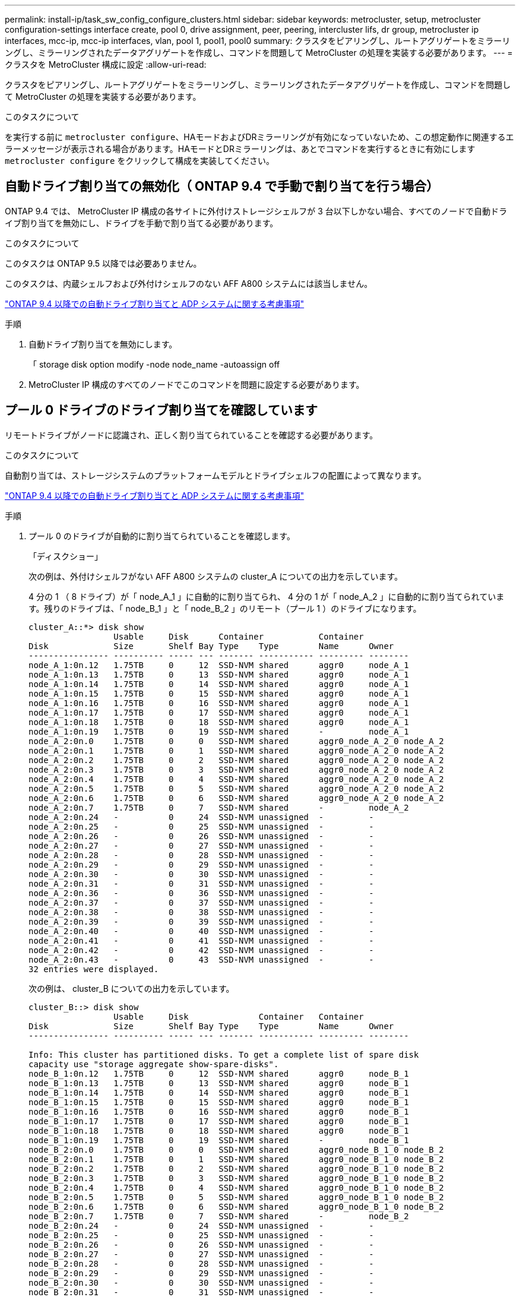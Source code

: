 ---
permalink: install-ip/task_sw_config_configure_clusters.html 
sidebar: sidebar 
keywords: metrocluster, setup, metrocluster configuration-settings interface create, pool 0, drive assignment, peer, peering, intercluster lifs, dr group, metrocluster ip interfaces, mcc-ip, mcc-ip interfaces, vlan, pool 1, pool1, pool0 
summary: クラスタをピアリングし、ルートアグリゲートをミラーリングし、ミラーリングされたデータアグリゲートを作成し、コマンドを問題して MetroCluster の処理を実装する必要があります。 
---
= クラスタを MetroCluster 構成に設定
:allow-uri-read: 


[role="lead"]
クラスタをピアリングし、ルートアグリゲートをミラーリングし、ミラーリングされたデータアグリゲートを作成し、コマンドを問題して MetroCluster の処理を実装する必要があります。

.このタスクについて
を実行する前に `metrocluster configure`、HAモードおよびDRミラーリングが有効になっていないため、この想定動作に関連するエラーメッセージが表示される場合があります。HAモードとDRミラーリングは、あとでコマンドを実行するときに有効にします `metrocluster configure` をクリックして構成を実装してください。



== 自動ドライブ割り当ての無効化（ ONTAP 9.4 で手動で割り当てを行う場合）

ONTAP 9.4 では、 MetroCluster IP 構成の各サイトに外付けストレージシェルフが 3 台以下しかない場合、すべてのノードで自動ドライブ割り当てを無効にし、ドライブを手動で割り当てる必要があります。

.このタスクについて
このタスクは ONTAP 9.5 以降では必要ありません。

このタスクは、内蔵シェルフおよび外付けシェルフのない AFF A800 システムには該当しません。

link:concept_considerations_drive_assignment.html["ONTAP 9.4 以降での自動ドライブ割り当てと ADP システムに関する考慮事項"]

.手順
. 自動ドライブ割り当てを無効にします。
+
「 storage disk option modify -node node_name -autoassign off

. MetroCluster IP 構成のすべてのノードでこのコマンドを問題に設定する必要があります。




== プール 0 ドライブのドライブ割り当てを確認しています

リモートドライブがノードに認識され、正しく割り当てられていることを確認する必要があります。

.このタスクについて
自動割り当ては、ストレージシステムのプラットフォームモデルとドライブシェルフの配置によって異なります。

link:concept_considerations_drive_assignment.html["ONTAP 9.4 以降での自動ドライブ割り当てと ADP システムに関する考慮事項"]

.手順
. プール 0 のドライブが自動的に割り当てられていることを確認します。
+
「ディスクショー」

+
次の例は、外付けシェルフがない AFF A800 システムの cluster_A についての出力を示しています。

+
4 分の 1 （ 8 ドライブ）が「 node_A_1 」に自動的に割り当てられ、 4 分の 1 が「 node_A_2 」に自動的に割り当てられています。残りのドライブは、「 node_B_1 」と「 node_B_2 」のリモート（プール 1 ）のドライブになります。

+
[listing]
----
cluster_A::*> disk show
                 Usable     Disk      Container           Container
Disk             Size       Shelf Bay Type    Type        Name      Owner
---------------- ---------- ----- --- ------- ----------- --------- --------
node_A_1:0n.12   1.75TB     0     12  SSD-NVM shared      aggr0     node_A_1
node_A_1:0n.13   1.75TB     0     13  SSD-NVM shared      aggr0     node_A_1
node_A_1:0n.14   1.75TB     0     14  SSD-NVM shared      aggr0     node_A_1
node_A_1:0n.15   1.75TB     0     15  SSD-NVM shared      aggr0     node_A_1
node_A_1:0n.16   1.75TB     0     16  SSD-NVM shared      aggr0     node_A_1
node_A_1:0n.17   1.75TB     0     17  SSD-NVM shared      aggr0     node_A_1
node_A_1:0n.18   1.75TB     0     18  SSD-NVM shared      aggr0     node_A_1
node_A_1:0n.19   1.75TB     0     19  SSD-NVM shared      -         node_A_1
node_A_2:0n.0    1.75TB     0     0   SSD-NVM shared      aggr0_node_A_2_0 node_A_2
node_A_2:0n.1    1.75TB     0     1   SSD-NVM shared      aggr0_node_A_2_0 node_A_2
node_A_2:0n.2    1.75TB     0     2   SSD-NVM shared      aggr0_node_A_2_0 node_A_2
node_A_2:0n.3    1.75TB     0     3   SSD-NVM shared      aggr0_node_A_2_0 node_A_2
node_A_2:0n.4    1.75TB     0     4   SSD-NVM shared      aggr0_node_A_2_0 node_A_2
node_A_2:0n.5    1.75TB     0     5   SSD-NVM shared      aggr0_node_A_2_0 node_A_2
node_A_2:0n.6    1.75TB     0     6   SSD-NVM shared      aggr0_node_A_2_0 node_A_2
node_A_2:0n.7    1.75TB     0     7   SSD-NVM shared      -         node_A_2
node_A_2:0n.24   -          0     24  SSD-NVM unassigned  -         -
node_A_2:0n.25   -          0     25  SSD-NVM unassigned  -         -
node_A_2:0n.26   -          0     26  SSD-NVM unassigned  -         -
node_A_2:0n.27   -          0     27  SSD-NVM unassigned  -         -
node_A_2:0n.28   -          0     28  SSD-NVM unassigned  -         -
node_A_2:0n.29   -          0     29  SSD-NVM unassigned  -         -
node_A_2:0n.30   -          0     30  SSD-NVM unassigned  -         -
node_A_2:0n.31   -          0     31  SSD-NVM unassigned  -         -
node_A_2:0n.36   -          0     36  SSD-NVM unassigned  -         -
node_A_2:0n.37   -          0     37  SSD-NVM unassigned  -         -
node_A_2:0n.38   -          0     38  SSD-NVM unassigned  -         -
node_A_2:0n.39   -          0     39  SSD-NVM unassigned  -         -
node_A_2:0n.40   -          0     40  SSD-NVM unassigned  -         -
node_A_2:0n.41   -          0     41  SSD-NVM unassigned  -         -
node_A_2:0n.42   -          0     42  SSD-NVM unassigned  -         -
node_A_2:0n.43   -          0     43  SSD-NVM unassigned  -         -
32 entries were displayed.
----
+
次の例は、 cluster_B についての出力を示しています。

+
[listing]
----
cluster_B::> disk show
                 Usable     Disk              Container   Container
Disk             Size       Shelf Bay Type    Type        Name      Owner
---------------- ---------- ----- --- ------- ----------- --------- --------

Info: This cluster has partitioned disks. To get a complete list of spare disk
capacity use "storage aggregate show-spare-disks".
node_B_1:0n.12   1.75TB     0     12  SSD-NVM shared      aggr0     node_B_1
node_B_1:0n.13   1.75TB     0     13  SSD-NVM shared      aggr0     node_B_1
node_B_1:0n.14   1.75TB     0     14  SSD-NVM shared      aggr0     node_B_1
node_B_1:0n.15   1.75TB     0     15  SSD-NVM shared      aggr0     node_B_1
node_B_1:0n.16   1.75TB     0     16  SSD-NVM shared      aggr0     node_B_1
node_B_1:0n.17   1.75TB     0     17  SSD-NVM shared      aggr0     node_B_1
node_B_1:0n.18   1.75TB     0     18  SSD-NVM shared      aggr0     node_B_1
node_B_1:0n.19   1.75TB     0     19  SSD-NVM shared      -         node_B_1
node_B_2:0n.0    1.75TB     0     0   SSD-NVM shared      aggr0_node_B_1_0 node_B_2
node_B_2:0n.1    1.75TB     0     1   SSD-NVM shared      aggr0_node_B_1_0 node_B_2
node_B_2:0n.2    1.75TB     0     2   SSD-NVM shared      aggr0_node_B_1_0 node_B_2
node_B_2:0n.3    1.75TB     0     3   SSD-NVM shared      aggr0_node_B_1_0 node_B_2
node_B_2:0n.4    1.75TB     0     4   SSD-NVM shared      aggr0_node_B_1_0 node_B_2
node_B_2:0n.5    1.75TB     0     5   SSD-NVM shared      aggr0_node_B_1_0 node_B_2
node_B_2:0n.6    1.75TB     0     6   SSD-NVM shared      aggr0_node_B_1_0 node_B_2
node_B_2:0n.7    1.75TB     0     7   SSD-NVM shared      -         node_B_2
node_B_2:0n.24   -          0     24  SSD-NVM unassigned  -         -
node_B_2:0n.25   -          0     25  SSD-NVM unassigned  -         -
node_B_2:0n.26   -          0     26  SSD-NVM unassigned  -         -
node_B_2:0n.27   -          0     27  SSD-NVM unassigned  -         -
node_B_2:0n.28   -          0     28  SSD-NVM unassigned  -         -
node_B_2:0n.29   -          0     29  SSD-NVM unassigned  -         -
node_B_2:0n.30   -          0     30  SSD-NVM unassigned  -         -
node_B_2:0n.31   -          0     31  SSD-NVM unassigned  -         -
node_B_2:0n.36   -          0     36  SSD-NVM unassigned  -         -
node_B_2:0n.37   -          0     37  SSD-NVM unassigned  -         -
node_B_2:0n.38   -          0     38  SSD-NVM unassigned  -         -
node_B_2:0n.39   -          0     39  SSD-NVM unassigned  -         -
node_B_2:0n.40   -          0     40  SSD-NVM unassigned  -         -
node_B_2:0n.41   -          0     41  SSD-NVM unassigned  -         -
node_B_2:0n.42   -          0     42  SSD-NVM unassigned  -         -
node_B_2:0n.43   -          0     43  SSD-NVM unassigned  -         -
32 entries were displayed.

cluster_B::>
----




== クラスタをピアリング

MetroCluster 構成内のクラスタが相互に通信し、 MetroCluster ディザスタリカバリに不可欠なデータミラーリングを実行できるようにするために、クラスタ間にはピア関係が必要です。

.関連情報
http://["クラスタと SVM のピアリングの簡単な設定"]

link:concept_considerations_peering.html#considerations-when-using-dedicated-ports["専用のポートを使用する場合の考慮事項"]

link:concept_considerations_peering.html#considerations-when-sharing-data-ports["データポートを共有する場合の考慮事項"]



== クラスタピアリング用のクラスタ間 LIF を設定しています

MetroCluster パートナークラスタ間の通信に使用するポートにクラスタ間 LIF を作成する必要があります。専用のポートを使用することも、データトラフィック用を兼ねたポートを使用することもできます。



=== 専用ポートでのクラスタ間 LIF の設定

専用ポートにクラスタ間 LIF を設定できます。通常は、レプリケーショントラフィックに使用できる帯域幅が増加します。

.手順
. クラスタ内のポートの一覧を表示します。
+
「 network port show 」のように表示されます

+
コマンド構文全体については、マニュアルページを参照してください。

+
次の例は、「 cluster01 」内のネットワークポートを示しています。

+
[listing]
----

cluster01::> network port show
                                                             Speed (Mbps)
Node   Port      IPspace      Broadcast Domain Link   MTU    Admin/Oper
------ --------- ------------ ---------------- ----- ------- ------------
cluster01-01
       e0a       Cluster      Cluster          up     1500   auto/1000
       e0b       Cluster      Cluster          up     1500   auto/1000
       e0c       Default      Default          up     1500   auto/1000
       e0d       Default      Default          up     1500   auto/1000
       e0e       Default      Default          up     1500   auto/1000
       e0f       Default      Default          up     1500   auto/1000
cluster01-02
       e0a       Cluster      Cluster          up     1500   auto/1000
       e0b       Cluster      Cluster          up     1500   auto/1000
       e0c       Default      Default          up     1500   auto/1000
       e0d       Default      Default          up     1500   auto/1000
       e0e       Default      Default          up     1500   auto/1000
       e0f       Default      Default          up     1500   auto/1000
----
. クラスタ間通信専用に使用可能なポートを特定します。
+
network interface show -fields home-port 、 curr -port

+
コマンド構文全体については、マニュアルページを参照してください。

+
次の例は、ポート e0e とポート e0f に LIF が割り当てられていないことを示しています。

+
[listing]
----

cluster01::> network interface show -fields home-port,curr-port
vserver lif                  home-port curr-port
------- -------------------- --------- ---------
Cluster cluster01-01_clus1   e0a       e0a
Cluster cluster01-01_clus2   e0b       e0b
Cluster cluster01-02_clus1   e0a       e0a
Cluster cluster01-02_clus2   e0b       e0b
cluster01
        cluster_mgmt         e0c       e0c
cluster01
        cluster01-01_mgmt1   e0c       e0c
cluster01
        cluster01-02_mgmt1   e0c       e0c
----
. 専用ポートのフェイルオーバーグループを作成します。
+
「 network interface failover-groups create -vserver_system_svm 」 -failover-group_failover_group_ -targets_physical_or_logical_ports_`

+
次の例は、ポート「 e0e 」と「 e0f 」を、システム「 SVMcluster01 」上のフェイルオーバーグループ「 intercluster01 」に割り当てます。

+
[listing]
----
cluster01::> network interface failover-groups create -vserver cluster01 -failover-group
intercluster01 -targets
cluster01-01:e0e,cluster01-01:e0f,cluster01-02:e0e,cluster01-02:e0f
----
. フェイルオーバーグループが作成されたことを確認します。
+
「 network interface failover-groups show 」と表示されます

+
コマンド構文全体については、マニュアルページを参照してください。

+
[listing]
----
cluster01::> network interface failover-groups show
                                  Failover
Vserver          Group            Targets
---------------- ---------------- --------------------------------------------
Cluster
                 Cluster
                                  cluster01-01:e0a, cluster01-01:e0b,
                                  cluster01-02:e0a, cluster01-02:e0b
cluster01
                 Default
                                  cluster01-01:e0c, cluster01-01:e0d,
                                  cluster01-02:e0c, cluster01-02:e0d,
                                  cluster01-01:e0e, cluster01-01:e0f
                                  cluster01-02:e0e, cluster01-02:e0f
                 intercluster01
                                  cluster01-01:e0e, cluster01-01:e0f
                                  cluster01-02:e0e, cluster01-02:e0f
----
. システム SVM にクラスタ間 LIF を作成して、フェイルオーバーグループに割り当てます。
+
|===


| ONTAP バージョン | コマンドを実行します 


 a| 
9.6 以降
 a| 
「 network interface create -vserver _system_svm _ -lif_lif_name_service-policy default -intercluster -home-node _-home-port _ -port_IP_address _port_ip_-netmask netmask _ -failover-group _` 」のようになります



 a| 
9.5 以前
 a| 
「 network interface create -vserver_system_SVM_lif_lif_name -- ロール intercluster -home-node _node_name のクラスタ間ホームポートポート _port_-address _port_ip_-netmask netmask_--failover-group_failover_group_name 」

|===
+
コマンド構文全体については、マニュアルページを参照してください。

+
次の例は、フェイルオーバーグループ「 intercluster01 」にクラスタ間 LIF 「 cluster01_icl01 」と「 cluster01_icl02 」を作成します。

+
[listing]
----
cluster01::> network interface create -vserver cluster01 -lif cluster01_icl01 -service-
policy default-intercluster -home-node cluster01-01 -home-port e0e -address 192.168.1.201
-netmask 255.255.255.0 -failover-group intercluster01

cluster01::> network interface create -vserver cluster01 -lif cluster01_icl02 -service-
policy default-intercluster -home-node cluster01-02 -home-port e0e -address 192.168.1.202
-netmask 255.255.255.0 -failover-group intercluster01
----
. クラスタ間 LIF が作成されたことを確認します。
+
|===


| * ONTAP 9.6 以降： * 


 a| 
「 network interface show -service -policy default -intercluster 」のように表示されます



| * ONTAP 9.5 以前： * 


 a| 
「 network interface show -role intercluster 」の略

|===
+
コマンド構文全体については、マニュアルページを参照してください。

+
[listing]
----
cluster01::> network interface show -service-policy default-intercluster
            Logical    Status     Network            Current       Current Is
Vserver     Interface  Admin/Oper Address/Mask       Node          Port    Home
----------- ---------- ---------- ------------------ ------------- ------- ----
cluster01
            cluster01_icl01
                       up/up      192.168.1.201/24   cluster01-01  e0e     true
            cluster01_icl02
                       up/up      192.168.1.202/24   cluster01-02  e0f     true
----
. クラスタ間 LIF が冗長構成になっていることを確認します。
+
|===


| * ONTAP 9.6 以降： * 


 a| 
「 network interface show -service -policy default -intercluster-failover 」のように入力します



| * ONTAP 9.5 以前： * 


 a| 
「 network interface show -role intercluster-failover 」の略

|===
+
コマンド構文全体については、マニュアルページを参照してください。

+
次の例は、「 SVM0e 」ポートのクラスタ間 LIF 「 cluster01_icl01 」と「 cluster01_icl02 」が「 e0f 」ポートにフェイルオーバーされることを示しています。

+
[listing]
----
cluster01::> network interface show -service-policy default-intercluster –failover
         Logical         Home                  Failover        Failover
Vserver  Interface       Node:Port             Policy          Group
-------- --------------- --------------------- --------------- --------
cluster01
         cluster01_icl01 cluster01-01:e0e   local-only      intercluster01
                            Failover Targets:  cluster01-01:e0e,
                                               cluster01-01:e0f
         cluster01_icl02 cluster01-02:e0e   local-only      intercluster01
                            Failover Targets:  cluster01-02:e0e,
                                               cluster01-02:e0f
----


.関連情報
link:concept_considerations_peering.html#considerations-when-using-dedicated-ports["専用のポートを使用する場合の考慮事項"]



=== 共有データポートでのクラスタ間 LIF の設定

データネットワークと共有するポートにクラスタ間 LIF を設定できます。これにより、クラスタ間ネットワークに必要なポート数を減らすことができます。

.手順
. クラスタ内のポートの一覧を表示します。
+
「 network port show 」のように表示されます

+
コマンド構文全体については、マニュアルページを参照してください。

+
次の例は、「 cluster01 」内のネットワークポートを示しています。

+
[listing]
----

cluster01::> network port show
                                                             Speed (Mbps)
Node   Port      IPspace      Broadcast Domain Link   MTU    Admin/Oper
------ --------- ------------ ---------------- ----- ------- ------------
cluster01-01
       e0a       Cluster      Cluster          up     1500   auto/1000
       e0b       Cluster      Cluster          up     1500   auto/1000
       e0c       Default      Default          up     1500   auto/1000
       e0d       Default      Default          up     1500   auto/1000
cluster01-02
       e0a       Cluster      Cluster          up     1500   auto/1000
       e0b       Cluster      Cluster          up     1500   auto/1000
       e0c       Default      Default          up     1500   auto/1000
       e0d       Default      Default          up     1500   auto/1000
----
. システム SVM にクラスタ間 LIF を作成します。
+
|===


| * ONTAP 9.6 以降： * 


 a| 
「 network interface create -vserver _system_svm _ -lif_lif_name_service-policy default -intercluster -home-node _-home-port _ -address_port_ip_-netmask_`



| * ONTAP 9.5 以前： * 


 a| 
「 network interface create -vserver _system_svm _ -lif LIF_name -role intercluster -home-node _node _-home-port _ -address_port_ip_-netmask netmask _ 」のようになります

|===
+
コマンド構文全体については、マニュアルページを参照してください。

+
次の例は、クラスタ間 LIF 「 cluster01_icl01 」と「 cluster01_icl02 」を作成します。

+
[listing]
----

cluster01::> network interface create -vserver cluster01 -lif cluster01_icl01 -service-
policy default-intercluster -home-node cluster01-01 -home-port e0c -address 192.168.1.201
-netmask 255.255.255.0

cluster01::> network interface create -vserver cluster01 -lif cluster01_icl02 -service-
policy default-intercluster -home-node cluster01-02 -home-port e0c -address 192.168.1.202
-netmask 255.255.255.0
----
. クラスタ間 LIF が作成されたことを確認します。
+
|===


| * ONTAP 9.6 以降： * 


 a| 
「 network interface show -service -policy default -intercluster 」のように表示されます



| * ONTAP 9.5 以前： * 


 a| 
「 network interface show -role intercluster 」の略

|===
+
コマンド構文全体については、マニュアルページを参照してください。

+
[listing]
----
cluster01::> network interface show -service-policy default-intercluster
            Logical    Status     Network            Current       Current Is
Vserver     Interface  Admin/Oper Address/Mask       Node          Port    Home
----------- ---------- ---------- ------------------ ------------- ------- ----
cluster01
            cluster01_icl01
                       up/up      192.168.1.201/24   cluster01-01  e0c     true
            cluster01_icl02
                       up/up      192.168.1.202/24   cluster01-02  e0c     true
----
. クラスタ間 LIF が冗長構成になっていることを確認します。
+
|===


| * ONTAP 9.6 以降： * 


 a| 
「 network interface show – service-policy default-intercluster-failover 」と表示されます



| * ONTAP 9.5 以前： * 


 a| 
「 network interface show -role intercluster-failover 」の略

|===
+
コマンド構文全体については、マニュアルページを参照してください。

+
次の例は、「 e0c 」ポート上のクラスタ間 LIF 「 cluster01_icl01 」と「 cluster01_icl02 」が「 e0d 」ポートにフェイルオーバーされることを示しています。

+
[listing]
----
cluster01::> network interface show -service-policy default-intercluster –failover
         Logical         Home                  Failover        Failover
Vserver  Interface       Node:Port             Policy          Group
-------- --------------- --------------------- --------------- --------
cluster01
         cluster01_icl01 cluster01-01:e0c   local-only      192.168.1.201/24
                            Failover Targets: cluster01-01:e0c,
                                              cluster01-01:e0d
         cluster01_icl02 cluster01-02:e0c   local-only      192.168.1.201/24
                            Failover Targets: cluster01-02:e0c,
                                              cluster01-02:e0d
----


.関連情報
link:concept_considerations_peering.html#considerations-when-sharing-data-ports["データポートを共有する場合の考慮事項"]



== クラスタピア関係を作成

cluster peer create コマンドを使用すると、ローカルクラスタとリモートクラスタ間のピア関係を作成できます。ピア関係が作成されたら、リモートクラスタで cluster peer create を実行して、ローカルクラスタに対してピア関係を認証できます。

.このタスクについて
* ピア関係にあるクラスタ内の各ノードでクラスタ間 LIF を作成しておく必要があります。
* クラスタで ONTAP 9.3 以降が実行されている必要があります。


.手順
. デスティネーションクラスタで、ソースクラスタとのピア関係を作成します。
+
cluster peer create -generate-passphrase -offer-expiration_mm/dd/YYYY HH ： MM ： SS|1...7days | 1...168hours_-peer-addrs_peer_lif_ips_-ipspace_ips_`

+
「 -generate-passphrase 」と「 -peer-addrs 」の両方を指定した場合、生成されたパスワードを使用できるのは、「 -peer-addrs 」にクラスタ間 LIF が指定されているクラスタだけです。

+
カスタム IPspace を使用しない場合は、 -ipspace オプションを無視してかまいません。コマンド構文全体については、マニュアルページを参照してください。

+
次の例は、リモートクラスタを指定せずにクラスタピア関係を作成します。

+
[listing]
----
cluster02::> cluster peer create -generate-passphrase -offer-expiration 2days

                     Passphrase: UCa+6lRVICXeL/gq1WrK7ShR
                Expiration Time: 6/7/2017 08:16:10 EST
  Initial Allowed Vserver Peers: -
            Intercluster LIF IP: 192.140.112.101
              Peer Cluster Name: Clus_7ShR (temporary generated)

Warning: make a note of the passphrase - it cannot be displayed again.
----
. ソースクラスタで、ソースクラスタをデスティネーションクラスタに対して認証します。
+
'cluster peer create -peer-addrs_peer_lif_ips_-ipspace_`

+
コマンド構文全体については、マニュアルページを参照してください。

+
次の例は、クラスタ間 LIF の IP アドレス「 192.140.112.101 」および「 192.140.112.102 」でローカルクラスタをリモートクラスタに対して認証します。

+
[listing]
----
cluster01::> cluster peer create -peer-addrs 192.140.112.101,192.140.112.102

Notice: Use a generated passphrase or choose a passphrase of 8 or more characters.
        To ensure the authenticity of the peering relationship, use a phrase or sequence of characters that would be hard to guess.

Enter the passphrase:
Confirm the passphrase:

Clusters cluster02 and cluster01 are peered.
----
+
プロンプトが表示されたら、ピア関係のパスフレーズを入力します。

. クラスタピア関係が作成されたことを確認します。
+
「 cluster peer show -instance 」のように表示されます

+
[listing]
----
cluster01::> cluster peer show -instance

                               Peer Cluster Name: cluster02
                   Remote Intercluster Addresses: 192.140.112.101, 192.140.112.102
              Availability of the Remote Cluster: Available
                             Remote Cluster Name: cluster2
                             Active IP Addresses: 192.140.112.101, 192.140.112.102
                           Cluster Serial Number: 1-80-123456
                  Address Family of Relationship: ipv4
            Authentication Status Administrative: no-authentication
               Authentication Status Operational: absent
                                Last Update Time: 02/05 21:05:41
                    IPspace for the Relationship: Default
----
. ピア関係にあるノードの接続状態とステータスを確認します。
+
cluster peer health show

+
[listing]
----
cluster01::> cluster peer health show
Node       cluster-Name                Node-Name
             Ping-Status               RDB-Health Cluster-Health  Avail…
---------- --------------------------- ---------  --------------- --------
cluster01-01
           cluster02                   cluster02-01
             Data: interface_reachable
             ICMP: interface_reachable true       true            true
                                       cluster02-02
             Data: interface_reachable
             ICMP: interface_reachable true       true            true
cluster01-02
           cluster02                   cluster02-01
             Data: interface_reachable
             ICMP: interface_reachable true       true            true
                                       cluster02-02
             Data: interface_reachable
             ICMP: interface_reachable true       true            true
----




== DR グループを作成します

クラスタ間にディザスタリカバリ（ DR ）グループ関係を作成する必要があります。

.このタスクについて
この手順は、 MetroCluster 構成の一方のクラスタで実行します。これにより、両方のクラスタのノード間に DR 関係が作成されます。


NOTE: DR グループを作成したあとに DR 関係を変更することはできません。

image::../media/mcc_dr_groups_4_node.gif[MCC DR グループ 4 ノード]

.手順
. 各ノードで次のコマンドを入力して、 DR グループを作成する準備ができていることを確認します。
+
MetroCluster の構成設定はステータスを表示します

+
コマンドの出力に、ノードの準備が完了していることが示されます。

+
[listing]
----
cluster_A::> metrocluster configuration-settings show-status
Cluster                    Node          Configuration Settings Status
-------------------------- ------------- --------------------------------
cluster_A                  node_A_1      ready for DR group create
                           node_A_2      ready for DR group create
2 entries were displayed.
----
+
[listing]
----
cluster_B::> metrocluster configuration-settings show-status
Cluster                    Node          Configuration Settings Status
-------------------------- ------------- --------------------------------
cluster_B                  node_B_1      ready for DR group create
                           node_B_2      ready for DR group create
2 entries were displayed.
----
. DR グループを作成します。
+
MetroCluster の構成設定 dr-group create -partner-cluster_partner-cluster-name_local-node-local-node-name-remote-node-remote_node-name_

+
このコマンドは 1 回だけ実行します。パートナークラスタで繰り返す必要はありません。コマンドでは、リモートクラスタの名前、および 1 つのローカルノードとパートナークラスタの 1 つのノードの名前を指定します。

+
指定した 2 つのノードが DR パートナーとして設定され、他の 2 つのノード（コマンドで指定していないノード）が DR グループの 2 つ目の DR ペアとして設定されます。このコマンドの入力後にこれらの関係を変更することはできません。

+
次のコマンドでは、次の DR ペアが作成されます。

+
** node_A_1 と node_B_1
** Node_a_2 と Node_B_2


+
[listing]
----
Cluster_A::> metrocluster configuration-settings dr-group create -partner-cluster cluster_B -local-node node_A_1 -remote-node node_B_1
[Job 27] Job succeeded: DR Group Create is successful.
----




== MetroCluster IP インターフェイスの設定と接続

各ノードのストレージと不揮発性キャッシュのレプリケーションに使用する MetroCluster IP インターフェイスを設定する必要があります。その後、 MetroCluster IP インターフェイスを使用して接続を確立します。これにより、ストレージレプリケーション用の iSCSI 接続が作成されます。

.このタスクについて
--

NOTE: MetroCluster の IP アドレスは初期設定後は変更できないため、慎重に選択する必要があります。

--
* ノードごとに 2 つのインターフェイスを作成する必要があります。インターフェイスは、 MetroCluster RCF ファイルで定義されている VLAN に関連付ける必要があります。
* すべての MetroCluster IP インターフェイス「 A 」ポートを同じ VLAN に作成し、すべての MetroCluster IP インターフェイス「 B 」ポートをもう一方の VLAN に作成する必要があります。を参照してください link:concept_considerations_mcip.html["MetroCluster IP 構成に関する考慮事項"]。
+
--
[NOTE]
====
** 一部のプラットフォームでは、 MetroCluster IP インターフェイスに VLAN が使用されています。デフォルトでは、 2 つのポートでそれぞれ 10 と 20 の異なる VLAN が使用されます。また、 MetroCluster 設定設定インターフェイス create コマンドの「 -vlan-id 」パラメータを使用して、 100 （ 101 ～ 4095 ）より大きい（デフォルト以外の） VLAN を指定することもできます。
** ONTAP 9.9..1 以降では、レイヤ 3 設定を使用している場合、 MetroCluster IP インターフェイスを作成するときに -gateway パラメータも指定する必要があります。を参照してください link:../install-ip/concept_considerations_layer_3.html["レイヤ 3 ワイドエリアネットワークに関する考慮事項"]。


====
--
+
使用するVLANが10/20以上の場合は、次のプラットフォームモデルを既存のMetroCluster 構成に追加できます。他のMetroCluster インターフェイスは設定できないため、これらのプラットフォームを既存の設定に追加することはできません。他のプラットフォームを使用している場合は、ONTAP では必要ないため、VLANの設定は関係ありません。

+
|===


| AFF プラットフォーム | FAS プラットフォーム 


 a| 
** AFF A220
** AFF A250
** AFF A400

 a| 
** FAS2750
** FAS500f
** FAS8300
** FAS8700 の場合


|===
+
この例では、次の IP アドレスとサブネットを使用しています。

+
|===


| ノード | インターフェイス | IP アドレス | サブネット 


 a| 
node_A_1
 a| 
MetroCluster IP インターフェイス 1
 a| 
10.1.1.1
 a| 
10.1.1/24



 a| 
MetroCluster IP インターフェイス 2
 a| 
10.1.2.1
 a| 
10.1.2/24



 a| 
Node_a_2
 a| 
MetroCluster IP インターフェイス 1
 a| 
10.1.1.2
 a| 
10.1.1/24



 a| 
MetroCluster IP インターフェイス 2
 a| 
10.1.2.2
 a| 
10.1.2/24



 a| 
node_B_1
 a| 
MetroCluster IP インターフェイス 1
 a| 
10.1.1.3 の場合
 a| 
10.1.1/24



 a| 
MetroCluster IP インターフェイス 2
 a| 
10.1.2.3
 a| 
10.1.2/24



 a| 
node_B_2
 a| 
MetroCluster IP インターフェイス 1
 a| 
10.1.1.4
 a| 
10.1.1/24



 a| 
MetroCluster IP インターフェイス 2
 a| 
10.1.2.4
 a| 
10.1.2/24

|===
+
次の表に示すように、 MetroCluster IP インターフェイスで使用される物理ポートはプラットフォームモデルによって異なります。

+
|===
| プラットフォームモデル | MetroCluster の IP ポート | 注 


 a| 
AFF A900およびFAS9500
 a| 
e5b
 a| 



 a| 
e7b



 a| 
AFF A800
 a| 
e0b
 a| 



 a| 
e1b



 a| 
AFF A700 および FAS9000
 a| 
e5
 a| 



 a| 
e5b



 a| 
AFF A400
 a| 
E1A
 a| 



 a| 
e1b



 a| 
AFF A320
 a| 
e0g
 a| 



 a| 
E0h



 a| 
AFF A300 および FAS8200
 a| 
E1A
 a| 



 a| 
e1b



 a| 
AFF A220 および FAS2750
 a| 
e0a
 a| 
このようなシステムでは、これらの物理ポートがクラスタインターフェイスとしても使用されます。



 a| 
e0b



 a| 
AFF A250 および FAS500f
 a| 
e0c
 a| 



 a| 
e0d



 a| 
FAS8300 と FAS8700
 a| 
E1A
 a| 



 a| 
e1b

|===


この例で使用するポートは、 AFF A700 または FAS9000 システムの場合のものです。

.手順
. 各ノードでディスクの自動割り当てが有効になっていることを確認します。
+
「 storage disk option show 」をクリックします

+
ディスクの自動割り当てでは、シェルフ単位でプール 0 とプール 1 のディスクが割り当てられます。

+
Auto Assign 列は、ディスクの自動割り当てが有効になっているかどうかを示します。

+
[listing]
----

Node        BKg. FW. Upd.  Auto Copy   Auto Assign  Auto Assign Policy
----------  -------------  ----------  -----------  ------------------
node_A_1             on           on           on           default
node_A_2             on           on           on           default
2 entries were displayed.
----
. ノードに MetroCluster IP インターフェイスを作成できることを確認します。
+
MetroCluster の構成設定はステータスを表示します

+
すべてのノードの準備が完了していることを確認

+
[listing]
----

Cluster       Node         Configuration Settings Status
----------    -----------  ---------------------------------
cluster_A
              node_A_1     ready for interface create
              node_A_2     ready for interface create
cluster_B
              node_B_1     ready for interface create
              node_B_2     ready for interface create
4 entries were displayed.
----
. node_A_1 にインターフェイスを作成します。
+
--
[NOTE]
====
** 次の例では、ポートは AFF A700 または FAS9000 システム（ e5a および e5b ）に使用されています。上記の手順に従って、プラットフォームモデルに対応する正しいポートでインターフェイスを設定する必要があります。
** ONTAP 9.9..1 以降では、レイヤ 3 設定を使用している場合、 MetroCluster IP インターフェイスを作成するときに -gateway パラメータも指定する必要があります。を参照してください link:concept_considerations_layer_3.html["レイヤ 3 ワイドエリアネットワークに関する考慮事項"]。
** MetroCluster IP インターフェイスの VLAN をサポートするプラットフォームモデルでは、デフォルトの VLAN ID を使用しない場合に -vlan-id パラメータを指定できます。


====
--
+
.. 「 node_A_1 」のポート「 e5a 」にインターフェイスを設定します。
+
MetroCluster の設定 - settings interface create -cluster-name_cluster-node-name-home_node_name -home-node e5a-address_ip-address_-netmask netmask_ `

+
次の例は、「 node_A_1 」のポート「 e5a 」に IP アドレスが「 10.1.1.1 」のインターフェイスを作成する例を示しています。

+
[listing]
----
cluster_A::> metrocluster configuration-settings interface create -cluster-name cluster_A -home-node node_A_1 -home-port e5a -address 10.1.1.1 -netmask 255.255.255.0
[Job 28] Job succeeded: Interface Create is successful.
cluster_A::>
----
.. 「 node_A_1 」のポート「 e5b 」にインターフェイスを設定します。
+
MetroCluster の構成設定インターフェイス create -cluster -cluster_name _ -home-node_name _ -home-port e5b -address _IP_address -netmask netmask_ `

+
次の例は、「 node_A_1 」のポート「 e5b 」に IP アドレスが「 10.1.2.1 」のインターフェイスを作成する例を示しています。

+
[listing]
----
cluster_A::> metrocluster configuration-settings interface create -cluster-name cluster_A -home-node node_A_1 -home-port e5b -address 10.1.2.1 -netmask 255.255.255.0
[Job 28] Job succeeded: Interface Create is successful.
cluster_A::>
----


+

NOTE: これらのインターフェイスが存在することを確認するには、「 MetroCluster configurion-settings interface show 」コマンドを使用します。

. node_A_1 にインターフェイスを作成します。
+
--
[NOTE]
====
** 次の例では、ポートは AFF A700 または FAS9000 システム（ e5a および e5b ）に使用されています。上記の手順に従って、プラットフォームモデルに対応する正しいポートでインターフェイスを設定する必要があります。
** ONTAP 9.9..1 以降では、レイヤ 3 設定を使用している場合、 MetroCluster IP インターフェイスを作成するときに -gateway パラメータも指定する必要があります。を参照してください link:concept_considerations_layer_3.html["レイヤ 3 ワイドエリアネットワークに関する考慮事項"]。
** MetroCluster IP インターフェイスの VLAN をサポートするプラットフォームモデルでは、デフォルトの VLAN ID を使用しない場合に -vlan-id パラメータを指定できます。


====
--
+
.. 「 node_A_2 」のポート「 e5a 」にインターフェイスを設定します。
+
MetroCluster の設定 - settings interface create -cluster-name_cluster-node-name-home_node_name -home-node e5a-address_ip-address_-netmask netmask_ `

+
次の例は、「 node_A_2 」のポート「 e5a 」に IP アドレスが「 10.1.1.2 」のインターフェイスを作成する例を示しています。

+
[listing]
----
cluster_A::> metrocluster configuration-settings interface create -cluster-name cluster_A -home-node node_A_2 -home-port e5a -address 10.1.1.2 -netmask 255.255.255.0
[Job 28] Job succeeded: Interface Create is successful.
cluster_A::>
----
+
MetroCluster IP インターフェイスの VLAN をサポートするプラットフォームモデルでは、デフォルトの VLAN ID を使用しない場合に -vlan-id パラメータを指定できます。次の例は、 VLAN ID が 120 の AFF A220 システムに対するコマンドを示しています。

+
[listing]
----
cluster_A::> metrocluster configuration-settings interface create -cluster-name cluster_A -home-node node_A_2 -home-port e0a -address 10.1.1.2 -netmask 255.255.255.0 -vlan-id 120
[Job 28] Job succeeded: Interface Create is successful.
cluster_A::>
----
.. 「 node_A_2 」のポート「 e5b 」にインターフェイスを設定します。
+
MetroCluster の構成設定インターフェイス create -cluster -cluster_name _ -home-node_name _ -home-port e5b -address _IP_address -netmask netmask_ `

+
次の例は、「 node_A_2 」のポート「 e5b 」に IP アドレスが「 10.1.2.2 」のインターフェイスを作成する例を示しています。

+
[listing]
----
cluster_A::> metrocluster configuration-settings interface create -cluster-name cluster_A -home-node node_A_2 -home-port e5b -address 10.1.2.2 -netmask 255.255.255.0
[Job 28] Job succeeded: Interface Create is successful.
cluster_A::>
----
+
MetroCluster IP インターフェイスの VLAN をサポートするプラットフォームモデルでは、デフォルトの VLAN ID を使用しない場合に -vlan-id パラメータを指定できます。次の例は、 VLAN ID が 220 の AFF A220 システムに対するコマンドを示しています。

+
[listing]
----
cluster_A::> metrocluster configuration-settings interface create -cluster-name cluster_A -home-node node_A_2 -home-port e0b -address 10.1.2.2 -netmask 255.255.255.0 -vlan-id 220
[Job 28] Job succeeded: Interface Create is successful.
cluster_A::>
----


. 「 node_B_1 」にインターフェイスを作成します。
+
--
[NOTE]
====
** 次の例では、ポートは AFF A700 または FAS9000 システム（ e5a および e5b ）に使用されています。上記の手順に従って、プラットフォームモデルに対応する正しいポートでインターフェイスを設定する必要があります。
** ONTAP 9.9..1 以降では、レイヤ 3 設定を使用している場合、 MetroCluster IP インターフェイスを作成するときに -gateway パラメータも指定する必要があります。を参照してください link:concept_considerations_layer_3.html["レイヤ 3 ワイドエリアネットワークに関する考慮事項"]。
** MetroCluster IP インターフェイスの VLAN をサポートするプラットフォームモデルでは、デフォルトの VLAN ID を使用しない場合に -vlan-id パラメータを指定できます。


====
--
+
.. 「 node_B_1 」のポート「 e5a 」にインターフェイスを設定します。
+
MetroCluster の設定 - settings interface create -cluster-name_cluster-node-name-home_node_name -home-node e5a-address_ip-address_-netmask netmask_ `

+
次の例は、「 node_B_1 」のポート「 e5a 」に IP アドレスが「 10.1.1.3 」のインターフェイスを作成する例を示しています。

+
[listing]
----
cluster_A::> metrocluster configuration-settings interface create -cluster-name cluster_B -home-node node_B_1 -home-port e5a -address 10.1.1.3 -netmask 255.255.255.0
[Job 28] Job succeeded: Interface Create is successful.cluster_B::>
----
.. 「 node_B_1 」のポート「 e5b 」にインターフェイスを設定します。
+
MetroCluster の設定 - settings interface create -cluster-name_cluster-node-name-home_node_name -home-node e5a-address_ip-address_-netmask netmask_ `

+
次の例は、「 node_B_1 」のポート「 e5b 」に IP アドレスが「 10.1.2.3 」のインターフェイスを作成する例を示しています。

+
[listing]
----
cluster_A::> metrocluster configuration-settings interface create -cluster-name cluster_B -home-node node_B_1 -home-port e5b -address 10.1.2.3 -netmask 255.255.255.0
[Job 28] Job succeeded: Interface Create is successful.cluster_B::>
----


. 「 node_B_2 」にインターフェイスを作成
+
--
[NOTE]
====
** 次の例では、ポートは AFF A700 または FAS9000 システム（ e5a および e5b ）に使用されています。上記の手順に従って、プラットフォームモデルに対応する正しいポートでインターフェイスを設定する必要があります。
** ONTAP 9.9..1 以降では、レイヤ 3 設定を使用している場合、 MetroCluster IP インターフェイスを作成するときに -gateway パラメータも指定する必要があります。を参照してください link:concept_considerations_layer_3.html["レイヤ 3 ワイドエリアネットワークに関する考慮事項"]。
** MetroCluster IP インターフェイスの VLAN をサポートするプラットフォームモデルでは、デフォルトの VLAN ID を使用しない場合に -vlan-id パラメータを指定できます。


====
--
+
.. node_B_2 のポート e5a でインターフェイスを設定します。
+
MetroCluster の設定 - settings interface create -cluster-name_cluster-node-name-home_node_name -home-node e5a-address_ip-address_-netmask netmask_ `

+
次の例は、「 node_B_2 」のポート「 e5a 」に IP アドレスが「 10.1.1.4 」のインターフェイスを作成する例を示しています。

+
[listing]
----
cluster_B::>metrocluster configuration-settings interface create -cluster-name cluster_B -home-node node_B_2 -home-port e5a -address 10.1.1.4 -netmask 255.255.255.0
[Job 28] Job succeeded: Interface Create is successful.cluster_A::>
----
.. 「 node_B_2 」のポート「 e5b 」にインターフェイスを設定します。
+
MetroCluster の構成設定インターフェイス create -cluster -cluster_name _ -home-node_name _ -home-port e5b -address _IP_address -netmask netmask_ `

+
次の例は、「 node_B_2 」のポート「 e5b 」に IP アドレスが「 10.1.2.4 」のインターフェイスを作成する例を示しています。

+
[listing]
----
cluster_B::> metrocluster configuration-settings interface create -cluster-name cluster_B -home-node node_B_2 -home-port e5b -address 10.1.2.4 -netmask 255.255.255.0
[Job 28] Job succeeded: Interface Create is successful.
cluster_A::>
----


. インターフェイスが設定されたことを確認します。
+
「 MetroCluster configurion-settings interface show 」を参照してください

+
次に、各インターフェイスの設定状態が completed になっている例を示します。

+
[listing]
----
cluster_A::> metrocluster configuration-settings interface show
DR                                                              Config
Group Cluster Node    Network Address Netmask         Gateway   State
----- ------- ------- --------------- --------------- --------- ----------
1     cluster_A  node_A_1
                 Home Port: e5a
                      10.1.1.1     255.255.255.0   -         completed
                 Home Port: e5b
                      10.1.2.1     255.255.255.0   -         completed
                 node_A_2
                 Home Port: e5a
                      10.1.1.2     255.255.255.0   -         completed
                 Home Port: e5b
                      10.1.2.2     255.255.255.0   -         completed
      cluster_B  node_B_1
                 Home Port: e5a
                      10.1.1.3     255.255.255.0   -         completed
                 Home Port: e5b
                      10.1.2.3     255.255.255.0   -         completed
                 node_B_2
                 Home Port: e5a
                      10.1.1.4     255.255.255.0   -         completed
                 Home Port: e5b
                      10.1.2.4     255.255.255.0   -         completed
8 entries were displayed.
cluster_A::>
----
. ノードで MetroCluster インターフェイスの接続準備が完了していることを確認します。
+
MetroCluster の構成設定はステータスを表示します

+
次の例は、「 ready for connection 」状態のすべてのノードを示しています。

+
[listing]
----

Cluster       Node         Configuration Settings Status
----------    -----------  ---------------------------------
cluster_A
              node_A_1     ready for connection connect
              node_A_2     ready for connection connect
cluster_B
              node_B_1     ready for connection connect
              node_B_2     ready for connection connect
4 entries were displayed.
----
. 接続を確立します MetroCluster 設定 - 接続接続接続
+
このコマンドの問題実行後に IP アドレスを変更することはできません。

+
次の例は、 cluster_A が正常に接続されたことを示しています。

+
[listing]
----
cluster_A::> metrocluster configuration-settings connection connect
[Job 53] Job succeeded: Connect is successful.
cluster_A::>
----
. 接続が確立されたことを確認します。
+
MetroCluster の構成設定はステータスを表示します

+
すべてのノードの構成設定ステータスが completed になっていることを確認します。

+
[listing]
----

Cluster       Node         Configuration Settings Status
----------    -----------  ---------------------------------
cluster_A
              node_A_1     completed
              node_A_2     completed
cluster_B
              node_B_1     completed
              node_B_2     completed
4 entries were displayed.
----
. iSCSI 接続が確立されたことを確認します。
+
.. advanced 権限レベルに切り替えます。
+
「 advanced 」の権限が必要です

+
アドバンス・モードに進むかどうかを確認するプロンプトが表示されたら 'y' で応答する必要があります advanced モードのプロンプト（ *>` ）が表示されます

.. 接続を表示します。
+
「 storage iscsi-initiator show 」のように表示されます

+
ONTAP 9.5 を実行しているシステムでは、クラスタごとに 8 つの MetroCluster IP イニシエータが出力に表示されます。

+
ONTAP 9.4 以前を実行しているシステムでは、各クラスタに MetroCluster IP イニシエータが 4 つあり、出力に表示されます。

+
次の例は、 ONTAP 9.5 を実行しているクラスタの 8 つの MetroCluster IP イニシエータを示しています。

+
[listing]
----
cluster_A::*> storage iscsi-initiator show
Node Type Label    Target Portal           Target Name                      Admin/Op
---- ---- -------- ------------------      -------------------------------- --------

cluster_A-01
     dr_auxiliary
              mccip-aux-a-initiator
                   10.227.16.113:65200     prod506.com.company:abab44       up/up
              mccip-aux-a-initiator2
                   10.227.16.113:65200     prod507.com.company:abab44       up/up
              mccip-aux-b-initiator
                   10.227.95.166:65200     prod506.com.company:abab44       up/up
              mccip-aux-b-initiator2
                   10.227.95.166:65200     prod507.com.company:abab44       up/up
     dr_partner
              mccip-pri-a-initiator
                   10.227.16.112:65200     prod506.com.company:cdcd88       up/up
              mccip-pri-a-initiator2
                   10.227.16.112:65200     prod507.com.company:cdcd88       up/up
              mccip-pri-b-initiator
                   10.227.95.165:65200     prod506.com.company:cdcd88       up/up
              mccip-pri-b-initiator2
                   10.227.95.165:65200     prod507.com.company:cdcd88       up/up
cluster_A-02
     dr_auxiliary
              mccip-aux-a-initiator
                   10.227.16.112:65200     prod506.com.company:cdcd88       up/up
              mccip-aux-a-initiator2
                   10.227.16.112:65200     prod507.com.company:cdcd88       up/up
              mccip-aux-b-initiator
                   10.227.95.165:65200     prod506.com.company:cdcd88       up/up
              mccip-aux-b-initiator2
                   10.227.95.165:65200     prod507.com.company:cdcd88       up/up
     dr_partner
              mccip-pri-a-initiator
                   10.227.16.113:65200     prod506.com.company:abab44       up/up
              mccip-pri-a-initiator2
                   10.227.16.113:65200     prod507.com.company:abab44       up/up
              mccip-pri-b-initiator
                   10.227.95.166:65200     prod506.com.company:abab44       up/up
              mccip-pri-b-initiator2
                   10.227.95.166:65200     prod507.com.company:abab44       up/up
16 entries were displayed.
----
.. admin 権限レベルに戻ります。
+
「特権管理者」



. ノードで MetroCluster 構成の最終的な実装準備が完了していることを確認します。
+
MetroCluster node show

+
[listing]
----
cluster_A::> metrocluster node show
DR                               Configuration  DR
Group Cluster Node               State          Mirroring Mode
----- ------- ------------------ -------------- --------- ----
-     cluster_A
              node_A_1           ready to configure -     -
              node_A_2           ready to configure -     -
2 entries were displayed.
cluster_A::>
----
+
[listing]
----
cluster_B::> metrocluster node show
DR                               Configuration  DR
Group Cluster Node               State          Mirroring Mode
----- ------- ------------------ -------------- --------- ----
-     cluster_B
              node_B_1           ready to configure -     -
              node_B_2           ready to configure -     -
2 entries were displayed.
cluster_B::>
----




== プール 1 ドライブの割り当てを検証または手動で実行する

ストレージ構成に応じて、 MetroCluster IP 構成の各ノードのプール 1 のドライブ割り当てを確認するか、ドライブを手動で割り当てる必要があります。使用する手順は、使用する ONTAP のバージョンによって異なります。

|===


| 構成タイプ | 手順 


 a| 
自動ドライブ割り当ての要件を満たしているシステム、または ONTAP 9.3 を実行している工場出荷時の状態のシステム
 a| 
<<プール 1 ディスクのディスク割り当てを確認しています>>



 a| 
3 台のシェルフ、またはそれ以上の 4 の倍数でない奇数個（ 7 台など）のシェルフを含む、 ONTAP 9.5 を実行している構成。
 a| 
<<プール 1 のドライブの手動割り当て（ ONTAP 9.4 以降）>>



 a| 
各サイトにストレージシェルフが 4 台ない構成で ONTAP 9.4 を実行している
 a| 
<<プール 1 のドライブの手動割り当て（ ONTAP 9.4 以降）>>



 a| 
工場出荷時の状態ではないシステムで、工場出荷時に割り当てられたドライブが搭載された ONTAP 9.3 システムを実行しています。
 a| 
<<プール 1 のディスクの手動割り当て（ ONTAP 9.3 ）>>

|===


=== プール 1 ディスクのディスク割り当てを確認しています

リモートディスクがノードに認識され、正しく割り当てられていることを確認する必要があります。

.作業を開始する前に
MetroCluster IP インタフェースと接続を MetroCluster configurion-settings connection connect コマンドで作成した後 ' ディスクの自動割り当てが完了するまで 10 分以上待つ必要があります

コマンドの出力には、ディスク名が： node-name ： 0m.i1.0L1 の形式で表示されます

link:concept_considerations_drive_assignment.html["ONTAP 9.4 以降での自動ドライブ割り当てと ADP システムに関する考慮事項"]

.手順
. プール 1 のディスクが自動で割り当てられていることを確認します。
+
「ディスクショー」

+
次の出力は、外付けシェルフがない AFF A800 システムについての出力を示しています。

+
ドライブの自動割り当てにより、 4 分の 1 （ 8 ドライブ）が「 node_A_1 」に、 4 分の 1 が「 node_A_2 」に割り当てられています。残りのドライブは、「 node_B_1 」と「 node_B_2 」のリモート（プール 1 ）のディスクになります。

+
[listing]
----
cluster_B::> disk show -host-adapter 0m -owner node_B_2
                    Usable     Disk              Container   Container
Disk                Size       Shelf Bay Type    Type        Name      Owner
----------------    ---------- ----- --- ------- ----------- --------- --------
node_B_2:0m.i0.2L4  894.0GB    0     29  SSD-NVM shared      -         node_B_2
node_B_2:0m.i0.2L10 894.0GB    0     25  SSD-NVM shared      -         node_B_2
node_B_2:0m.i0.3L3  894.0GB    0     28  SSD-NVM shared      -         node_B_2
node_B_2:0m.i0.3L9  894.0GB    0     24  SSD-NVM shared      -         node_B_2
node_B_2:0m.i0.3L11 894.0GB    0     26  SSD-NVM shared      -         node_B_2
node_B_2:0m.i0.3L12 894.0GB    0     27  SSD-NVM shared      -         node_B_2
node_B_2:0m.i0.3L15 894.0GB    0     30  SSD-NVM shared      -         node_B_2
node_B_2:0m.i0.3L16 894.0GB    0     31  SSD-NVM shared      -         node_B_2
8 entries were displayed.

cluster_B::> disk show -host-adapter 0m -owner node_B_1
                    Usable     Disk              Container   Container
Disk                Size       Shelf Bay Type    Type        Name      Owner
----------------    ---------- ----- --- ------- ----------- --------- --------
node_B_1:0m.i2.3L19 1.75TB     0     42  SSD-NVM shared      -         node_B_1
node_B_1:0m.i2.3L20 1.75TB     0     43  SSD-NVM spare       Pool1     node_B_1
node_B_1:0m.i2.3L23 1.75TB     0     40  SSD-NVM shared       -        node_B_1
node_B_1:0m.i2.3L24 1.75TB     0     41  SSD-NVM spare       Pool1     node_B_1
node_B_1:0m.i2.3L29 1.75TB     0     36  SSD-NVM shared       -        node_B_1
node_B_1:0m.i2.3L30 1.75TB     0     37  SSD-NVM shared       -        node_B_1
node_B_1:0m.i2.3L31 1.75TB     0     38  SSD-NVM shared       -        node_B_1
node_B_1:0m.i2.3L32 1.75TB     0     39  SSD-NVM shared       -        node_B_1
8 entries were displayed.

cluster_B::> disk show
                    Usable     Disk              Container   Container
Disk                Size       Shelf Bay Type    Type        Name      Owner
----------------    ---------- ----- --- ------- ----------- --------- --------
node_B_1:0m.i1.0L6  1.75TB     0     1   SSD-NVM shared      -         node_A_2
node_B_1:0m.i1.0L8  1.75TB     0     3   SSD-NVM shared      -         node_A_2
node_B_1:0m.i1.0L17 1.75TB     0     18  SSD-NVM shared      -         node_A_1
node_B_1:0m.i1.0L22 1.75TB     0     17 SSD-NVM shared - node_A_1
node_B_1:0m.i1.0L25 1.75TB     0     12 SSD-NVM shared - node_A_1
node_B_1:0m.i1.2L2  1.75TB     0     5 SSD-NVM shared - node_A_2
node_B_1:0m.i1.2L7  1.75TB     0     2 SSD-NVM shared - node_A_2
node_B_1:0m.i1.2L14 1.75TB     0     7 SSD-NVM shared - node_A_2
node_B_1:0m.i1.2L21 1.75TB     0     16 SSD-NVM shared - node_A_1
node_B_1:0m.i1.2L27 1.75TB     0     14 SSD-NVM shared - node_A_1
node_B_1:0m.i1.2L28 1.75TB     0     15 SSD-NVM shared - node_A_1
node_B_1:0m.i2.1L1  1.75TB     0     4 SSD-NVM shared - node_A_2
node_B_1:0m.i2.1L5  1.75TB     0     0 SSD-NVM shared - node_A_2
node_B_1:0m.i2.1L13 1.75TB     0     6 SSD-NVM shared - node_A_2
node_B_1:0m.i2.1L18 1.75TB     0     19 SSD-NVM shared - node_A_1
node_B_1:0m.i2.1L26 1.75TB     0     13 SSD-NVM shared - node_A_1
node_B_1:0m.i2.3L19 1.75TB     0 42 SSD-NVM shared - node_B_1
node_B_1:0m.i2.3L20 1.75TB     0 43 SSD-NVM shared - node_B_1
node_B_1:0m.i2.3L23 1.75TB     0 40 SSD-NVM shared - node_B_1
node_B_1:0m.i2.3L24 1.75TB     0 41 SSD-NVM shared - node_B_1
node_B_1:0m.i2.3L29 1.75TB     0 36 SSD-NVM shared - node_B_1
node_B_1:0m.i2.3L30 1.75TB     0 37 SSD-NVM shared - node_B_1
node_B_1:0m.i2.3L31 1.75TB     0 38 SSD-NVM shared - node_B_1
node_B_1:0m.i2.3L32 1.75TB     0 39 SSD-NVM shared - node_B_1
node_B_1:0n.12      1.75TB     0 12 SSD-NVM shared aggr0 node_B_1
node_B_1:0n.13      1.75TB     0 13 SSD-NVM shared aggr0 node_B_1
node_B_1:0n.14      1.75TB     0 14 SSD-NVM shared aggr0 node_B_1
node_B_1:0n.15      1.75TB 0 15 SSD-NVM shared aggr0 node_B_1
node_B_1:0n.16      1.75TB 0 16 SSD-NVM shared aggr0 node_B_1
node_B_1:0n.17      1.75TB 0 17 SSD-NVM shared aggr0 node_B_1
node_B_1:0n.18      1.75TB 0 18 SSD-NVM shared aggr0 node_B_1
node_B_1:0n.19      1.75TB 0 19 SSD-NVM shared - node_B_1
node_B_1:0n.24      894.0GB 0 24 SSD-NVM shared - node_A_2
node_B_1:0n.25      894.0GB 0 25 SSD-NVM shared - node_A_2
node_B_1:0n.26      894.0GB 0 26 SSD-NVM shared - node_A_2
node_B_1:0n.27      894.0GB 0 27 SSD-NVM shared - node_A_2
node_B_1:0n.28      894.0GB 0 28 SSD-NVM shared - node_A_2
node_B_1:0n.29      894.0GB 0 29 SSD-NVM shared - node_A_2
node_B_1:0n.30      894.0GB 0 30 SSD-NVM shared - node_A_2
node_B_1:0n.31      894.0GB 0 31 SSD-NVM shared - node_A_2
node_B_1:0n.36      1.75TB 0 36 SSD-NVM shared - node_A_1
node_B_1:0n.37      1.75TB 0 37 SSD-NVM shared - node_A_1
node_B_1:0n.38      1.75TB 0 38 SSD-NVM shared - node_A_1
node_B_1:0n.39      1.75TB 0 39 SSD-NVM shared - node_A_1
node_B_1:0n.40      1.75TB 0 40 SSD-NVM shared - node_A_1
node_B_1:0n.41      1.75TB 0 41 SSD-NVM shared - node_A_1
node_B_1:0n.42      1.75TB 0 42 SSD-NVM shared - node_A_1
node_B_1:0n.43      1.75TB 0 43 SSD-NVM shared - node_A_1
node_B_2:0m.i0.2L4  894.0GB 0 29 SSD-NVM shared - node_B_2
node_B_2:0m.i0.2L10 894.0GB 0 25 SSD-NVM shared - node_B_2
node_B_2:0m.i0.3L3  894.0GB 0 28 SSD-NVM shared - node_B_2
node_B_2:0m.i0.3L9  894.0GB 0 24 SSD-NVM shared - node_B_2
node_B_2:0m.i0.3L11 894.0GB 0 26 SSD-NVM shared - node_B_2
node_B_2:0m.i0.3L12 894.0GB 0 27 SSD-NVM shared - node_B_2
node_B_2:0m.i0.3L15 894.0GB 0 30 SSD-NVM shared - node_B_2
node_B_2:0m.i0.3L16 894.0GB 0 31 SSD-NVM shared - node_B_2
node_B_2:0n.0       1.75TB 0 0 SSD-NVM shared aggr0_rha12_b1_cm_02_0 node_B_2
node_B_2:0n.1 1.75TB 0 1 SSD-NVM shared aggr0_rha12_b1_cm_02_0 node_B_2
node_B_2:0n.2 1.75TB 0 2 SSD-NVM shared aggr0_rha12_b1_cm_02_0 node_B_2
node_B_2:0n.3 1.75TB 0 3 SSD-NVM shared aggr0_rha12_b1_cm_02_0 node_B_2
node_B_2:0n.4 1.75TB 0 4 SSD-NVM shared aggr0_rha12_b1_cm_02_0 node_B_2
node_B_2:0n.5 1.75TB 0 5 SSD-NVM shared aggr0_rha12_b1_cm_02_0 node_B_2
node_B_2:0n.6 1.75TB 0 6 SSD-NVM shared aggr0_rha12_b1_cm_02_0 node_B_2
node_B_2:0n.7 1.75TB 0 7 SSD-NVM shared - node_B_2
64 entries were displayed.

cluster_B::>


cluster_A::> disk show
Usable Disk Container Container
Disk Size Shelf Bay Type Type Name Owner
---------------- ---------- ----- --- ------- ----------- --------- --------
node_A_1:0m.i1.0L2 1.75TB 0 5 SSD-NVM shared - node_B_2
node_A_1:0m.i1.0L8 1.75TB 0 3 SSD-NVM shared - node_B_2
node_A_1:0m.i1.0L18 1.75TB 0 19 SSD-NVM shared - node_B_1
node_A_1:0m.i1.0L25 1.75TB 0 12 SSD-NVM shared - node_B_1
node_A_1:0m.i1.0L27 1.75TB 0 14 SSD-NVM shared - node_B_1
node_A_1:0m.i1.2L1 1.75TB 0 4 SSD-NVM shared - node_B_2
node_A_1:0m.i1.2L6 1.75TB 0 1 SSD-NVM shared - node_B_2
node_A_1:0m.i1.2L7 1.75TB 0 2 SSD-NVM shared - node_B_2
node_A_1:0m.i1.2L14 1.75TB 0 7 SSD-NVM shared - node_B_2
node_A_1:0m.i1.2L17 1.75TB 0 18 SSD-NVM shared - node_B_1
node_A_1:0m.i1.2L22 1.75TB 0 17 SSD-NVM shared - node_B_1
node_A_1:0m.i2.1L5 1.75TB 0 0 SSD-NVM shared - node_B_2
node_A_1:0m.i2.1L13 1.75TB 0 6 SSD-NVM shared - node_B_2
node_A_1:0m.i2.1L21 1.75TB 0 16 SSD-NVM shared - node_B_1
node_A_1:0m.i2.1L26 1.75TB 0 13 SSD-NVM shared - node_B_1
node_A_1:0m.i2.1L28 1.75TB 0 15 SSD-NVM shared - node_B_1
node_A_1:0m.i2.3L19 1.75TB 0 42 SSD-NVM shared - node_A_1
node_A_1:0m.i2.3L20 1.75TB 0 43 SSD-NVM shared - node_A_1
node_A_1:0m.i2.3L23 1.75TB 0 40 SSD-NVM shared - node_A_1
node_A_1:0m.i2.3L24 1.75TB 0 41 SSD-NVM shared - node_A_1
node_A_1:0m.i2.3L29 1.75TB 0 36 SSD-NVM shared - node_A_1
node_A_1:0m.i2.3L30 1.75TB 0 37 SSD-NVM shared - node_A_1
node_A_1:0m.i2.3L31 1.75TB 0 38 SSD-NVM shared - node_A_1
node_A_1:0m.i2.3L32 1.75TB 0 39 SSD-NVM shared - node_A_1
node_A_1:0n.12 1.75TB 0 12 SSD-NVM shared aggr0 node_A_1
node_A_1:0n.13 1.75TB 0 13 SSD-NVM shared aggr0 node_A_1
node_A_1:0n.14 1.75TB 0 14 SSD-NVM shared aggr0 node_A_1
node_A_1:0n.15 1.75TB 0 15 SSD-NVM shared aggr0 node_A_1
node_A_1:0n.16 1.75TB 0 16 SSD-NVM shared aggr0 node_A_1
node_A_1:0n.17 1.75TB 0 17 SSD-NVM shared aggr0 node_A_1
node_A_1:0n.18 1.75TB 0 18 SSD-NVM shared aggr0 node_A_1
node_A_1:0n.19 1.75TB 0 19 SSD-NVM shared - node_A_1
node_A_1:0n.24 894.0GB 0 24 SSD-NVM shared - node_B_2
node_A_1:0n.25 894.0GB 0 25 SSD-NVM shared - node_B_2
node_A_1:0n.26 894.0GB 0 26 SSD-NVM shared - node_B_2
node_A_1:0n.27 894.0GB 0 27 SSD-NVM shared - node_B_2
node_A_1:0n.28 894.0GB 0 28 SSD-NVM shared - node_B_2
node_A_1:0n.29 894.0GB 0 29 SSD-NVM shared - node_B_2
node_A_1:0n.30 894.0GB 0 30 SSD-NVM shared - node_B_2
node_A_1:0n.31 894.0GB 0 31 SSD-NVM shared - node_B_2
node_A_1:0n.36 1.75TB 0 36 SSD-NVM shared - node_B_1
node_A_1:0n.37 1.75TB 0 37 SSD-NVM shared - node_B_1
node_A_1:0n.38 1.75TB 0 38 SSD-NVM shared - node_B_1
node_A_1:0n.39 1.75TB 0 39 SSD-NVM shared - node_B_1
node_A_1:0n.40 1.75TB 0 40 SSD-NVM shared - node_B_1
node_A_1:0n.41 1.75TB 0 41 SSD-NVM shared - node_B_1
node_A_1:0n.42 1.75TB 0 42 SSD-NVM shared - node_B_1
node_A_1:0n.43 1.75TB 0 43 SSD-NVM shared - node_B_1
node_A_2:0m.i2.3L3 894.0GB 0 28 SSD-NVM shared - node_A_2
node_A_2:0m.i2.3L4 894.0GB 0 29 SSD-NVM shared - node_A_2
node_A_2:0m.i2.3L9 894.0GB 0 24 SSD-NVM shared - node_A_2
node_A_2:0m.i2.3L10 894.0GB 0 25 SSD-NVM shared - node_A_2
node_A_2:0m.i2.3L11 894.0GB 0 26 SSD-NVM shared - node_A_2
node_A_2:0m.i2.3L12 894.0GB 0 27 SSD-NVM shared - node_A_2
node_A_2:0m.i2.3L15 894.0GB 0 30 SSD-NVM shared - node_A_2
node_A_2:0m.i2.3L16 894.0GB 0 31 SSD-NVM shared - node_A_2
node_A_2:0n.0 1.75TB 0 0 SSD-NVM shared aggr0_node_A_2_0 node_A_2
node_A_2:0n.1 1.75TB 0 1 SSD-NVM shared aggr0_node_A_2_0 node_A_2
node_A_2:0n.2 1.75TB 0 2 SSD-NVM shared aggr0_node_A_2_0 node_A_2
node_A_2:0n.3 1.75TB 0 3 SSD-NVM shared aggr0_node_A_2_0 node_A_2
node_A_2:0n.4 1.75TB 0 4 SSD-NVM shared aggr0_node_A_2_0 node_A_2
node_A_2:0n.5 1.75TB 0 5 SSD-NVM shared aggr0_node_A_2_0 node_A_2
node_A_2:0n.6 1.75TB 0 6 SSD-NVM shared aggr0_node_A_2_0 node_A_2
node_A_2:0n.7 1.75TB 0 7 SSD-NVM shared - node_A_2
64 entries were displayed.

cluster_A::>
----




=== プール 1 のドライブの手動割り当て（ ONTAP 9.4 以降）

工場出荷時に事前設定されておらず、自動ドライブ割り当ての要件を満たしていないシステムでは、リモートのプール 1 ドライブを手動で割り当てる必要があります。

.このタスクについて
この手順環境構成は ONTAP 9.4 以降を実行しています。

手動でディスクを割り当てる必要があるかどうかの詳細については、を参照してください link:concept_considerations_drive_assignment.html["ONTAP 9.4 以降での自動ドライブ割り当てと ADP システムに関する考慮事項"]。

外付けシェルフがサイトごとに 2 台しかない場合は、次の例に示すように、各サイトのプール 1 で同じシェルフのドライブを共有する必要があります。

* node_A_1 に site_B-shelf_2 （リモート）のベイ 0~11 のドライブを割り当て
* node_A_2 に site_B-shelf_2 （リモート）のベイ 12~23 のドライブを割り当て


.手順
. MetroCluster IP 構成の各ノードで、リモートドライブをプール 1 に割り当てます。
+
.. 未割り当てドライブのリストを表示します。
+
「 Disk show -host-adapter 0m -container-type unassigned 」

+
[listing]
----
cluster_A::> disk show -host-adapter 0m -container-type unassigned
                     Usable           Disk    Container   Container
Disk                   Size Shelf Bay Type    Type        Name      Owner
---------------- ---------- ----- --- ------- ----------- --------- --------
6.23.0                    -    23   0 SSD     unassigned  -         -
6.23.1                    -    23   1 SSD     unassigned  -         -
.
.
.
node_A_2:0m.i1.2L51       -    21  14 SSD     unassigned  -         -
node_A_2:0m.i1.2L64       -    21  10 SSD     unassigned  -         -
.
.
.
48 entries were displayed.

cluster_A::>
----
.. リモートドライブ（ 0m ）の所有権を最初のノード（例： node_A_1 ）のプール 1 に割り当てます。
+
「 disk assign -disk disk_disk-id 」 -pool 1 -owner_owner-node-name_ 」のようになります

+
「 disk-id 」は、「 owner-node-name 」のリモートシェルフ上のドライブを識別する必要があります。

.. ドライブがプール 1 に割り当てられたことを確認します。
+
「 Disk show -host-adapter 0m -container-type unassigned 」

+
--

NOTE: リモートドライブへのアクセスに使用される iSCSI 接続は、デバイス「 0m 」と表示されます。

--
+
次の出力では、シェルフ 23 のドライブが割り当てられ、未割り当てドライブのリストに表示されていません。

+
[listing]
----
cluster_A::> disk show -host-adapter 0m -container-type unassigned
                     Usable           Disk    Container   Container
Disk                   Size Shelf Bay Type    Type        Name      Owner
---------------- ---------- ----- --- ------- ----------- --------- --------
node_A_2:0m.i1.2L51       -    21  14 SSD     unassigned  -         -
node_A_2:0m.i1.2L64       -    21  10 SSD     unassigned  -         -
.
.
.
node_A_2:0m.i2.1L90       -    21  19 SSD     unassigned  -         -
24 entries were displayed.

cluster_A::>
----
.. 同じ手順を繰り返して、サイト A の 2 つ目のノード（「 Node_a_2 」など）にプール 1 のドライブを割り当てます。
.. サイト B で同じ手順を繰り返します






=== プール 1 のディスクの手動割り当て（ ONTAP 9.3 ）

各ノードにディスクシェルフが複数ある場合は、 ONTAP の自動割り当て機能を使用してリモート（プール 1 ）のディスクを自動的に割り当てます。

.作業を開始する前に
最初に、シェルフのディスクを 1 つプール 1 に割り当てる必要があります。シェルフの残りのディスクは ONTAP によって同じプールに自動的に割り当てられます。

.このタスクについて
これは、 ONTAP 9.3 を実行している手順環境構成です。

この手順は、各ノードにディスクシェルフが少なくとも 2 台あり、それによってシェルフレベルでディスクの自動割り当てが可能な場合にのみ使用できます。

シェルフレベルの自動割り当てを使用できない場合は、リモートディスクを手動で割り当てて、各ノードにディスクのリモートプール（プール 1 ）を構成する必要があります。

ONTAP の自動ディスク割り当て機能は、シェルフ単位でディスクを割り当てます。例：

* site_B-shelf_2 のすべてのディスクが node_A_1 のプール 1 に自動的に割り当てられます
* site_B-shelf_2 のすべてのディスクが node_B_2 のプール 1 に自動的に割り当てられます
* site_A-shelf_2 のすべてのディスクが node_B_1 のプール 1 に自動的に割り当てられます
* site_A-shelf_2 のすべてのディスクが node_B_2 のプール 1 に自動的に割り当てられます


各シェルフでディスクを 1 つ指定して、自動割り当てを「開始」する必要があります。

.手順
. MetroCluster IP 構成の各ノードで、リモートディスクを 1 つプール 1 に割り当てます。
+
.. 未割り当てディスクのリストを表示します。
+
「 Disk show -host-adapter 0m -container-type unassigned 」

+
[listing]
----
cluster_A::> disk show -host-adapter 0m -container-type unassigned
                     Usable           Disk    Container   Container
Disk                   Size Shelf Bay Type    Type        Name      Owner
---------------- ---------- ----- --- ------- ----------- --------- --------
6.23.0                    -    23   0 SSD     unassigned  -         -
6.23.1                    -    23   1 SSD     unassigned  -         -
.
.
.
node_A_2:0m.i1.2L51       -    21  14 SSD     unassigned  -         -
node_A_2:0m.i1.2L64       -    21  10 SSD     unassigned  -         -
.
.
.
48 entries were displayed.

cluster_A::>
----
.. リモートディスク（ 0m ）を選択し、ディスクの所有権を最初のノード（「 node_A_1 」など）のプール 1 に割り当てます。
+
「 disk assign -disk disk_disk-id 」 -pool 1 -owner_owner-node-name_ 」のようになります

+
「 disk-id 」は、「 owner-node-name 」のリモートシェルフ上のディスクを識別する必要があります。

+
ONTAP ディスクの自動割り当て機能により、指定したディスクを含むリモートシェルフのすべてのディスクが割り当てられます。

.. ディスクの自動割り当てが開始されるまで少なくとも 60 秒待ってから、シェルフのリモートディスクがプール 1 に自動的に割り当てられたことを確認します。
+
「 Disk show -host-adapter 0m -container-type unassigned 」

+
--

NOTE: リモートディスクへのアクセスに使用される iSCSI 接続は、デバイス「 0m 」と表示されます。

--
+
次の出力は、シェルフ 23 のディスクが割り当てられ、表示されていないことを示しています。

+
[listing]
----
cluster_A::> disk show -host-adapter 0m -container-type unassigned
                     Usable           Disk    Container   Container
Disk                   Size Shelf Bay Type    Type        Name      Owner
---------------- ---------- ----- --- ------- ----------- --------- --------
node_A_2:0m.i1.2L51       -    21  14 SSD     unassigned  -         -
node_A_2:0m.i1.2L64       -    21  10 SSD     unassigned  -         -
node_A_2:0m.i1.2L72       -    21  23 SSD     unassigned  -         -
node_A_2:0m.i1.2L74       -    21   1 SSD     unassigned  -         -
node_A_2:0m.i1.2L83       -    21  22 SSD     unassigned  -         -
node_A_2:0m.i1.2L90       -    21   7 SSD     unassigned  -         -
node_A_2:0m.i1.3L52       -    21   6 SSD     unassigned  -         -
node_A_2:0m.i1.3L59       -    21  13 SSD     unassigned  -         -
node_A_2:0m.i1.3L66       -    21  17 SSD     unassigned  -         -
node_A_2:0m.i1.3L73       -    21  12 SSD     unassigned  -         -
node_A_2:0m.i1.3L80       -    21   5 SSD     unassigned  -         -
node_A_2:0m.i1.3L81       -    21   2 SSD     unassigned  -         -
node_A_2:0m.i1.3L82       -    21  16 SSD     unassigned  -         -
node_A_2:0m.i1.3L91       -    21   3 SSD     unassigned  -         -
node_A_2:0m.i2.0L49       -    21  15 SSD     unassigned  -         -
node_A_2:0m.i2.0L50       -    21   4 SSD     unassigned  -         -
node_A_2:0m.i2.1L57       -    21  18 SSD     unassigned  -         -
node_A_2:0m.i2.1L58       -    21  11 SSD     unassigned  -         -
node_A_2:0m.i2.1L59       -    21  21 SSD     unassigned  -         -
node_A_2:0m.i2.1L65       -    21  20 SSD     unassigned  -         -
node_A_2:0m.i2.1L72       -    21   9 SSD     unassigned  -         -
node_A_2:0m.i2.1L80       -    21   0 SSD     unassigned  -         -
node_A_2:0m.i2.1L88       -    21   8 SSD     unassigned  -         -
node_A_2:0m.i2.1L90       -    21  19 SSD     unassigned  -         -
24 entries were displayed.

cluster_A::>
----
.. 同じ手順を繰り返して、サイト A の 2 つ目のノード（「 Node_a_2 」など）にプール 1 のディスクを割り当てます。
.. サイト B で同じ手順を繰り返します






== ONTAP 9.4 での自動ドライブ割り当ての有効化

.このタスクについて
ONTAP 9.4 で手順は、自動ドライブ割り当てを前述の手順に従って無効にした場合、すべてのノードで再度有効にする必要があります。

link:concept_considerations_drive_assignment.html["ONTAP 9.4 以降での自動ドライブ割り当てと ADP システムに関する考慮事項"]

.手順
. 自動ドライブ割り当てを有効にします。
+
「 storage disk option modify -node node_name -autoassign on

+
このコマンドは、 MetroCluster IP 構成のすべてのノードで問題設定する必要があります。





== ルートアグリゲートをミラーリング

データ保護を提供するには、ルートアグリゲートをミラーする必要があります。

.このタスクについて
デフォルトでは、ルートアグリゲートは RAID-DP タイプのアグリゲートとして作成されます。ルートアグリゲートのタイプは RAID-DP から RAID4 に変更することができます。次のコマンドは、ルートアグリゲートを RAID4 タイプのアグリゲートに変更します。

「 storage aggregate modify – aggregate_name _raidtype raid4 」と表示されます


NOTE: ADP 以外のシステムでは、ミラーリングの実行前後に、アグリゲートの RAID タイプをデフォルトの RAID-DP から RAID4 に変更できます。

.手順
. ルートアグリゲートをミラーします。
+
「 storage aggregate mirror _aggr_name _ 」のようになります

+
次のコマンドでは、「 controller_A_1 」のルートアグリゲートがミラーされます。

+
[listing]
----
controller_A_1::> storage aggregate mirror aggr0_controller_A_1
----
+
これによりアグリゲートがミラーされるため、ローカルのプレックスとリモートのプレックスがリモートの MetroCluster サイトに配置されたアグリゲートが作成されます。

. MetroCluster 構成の各ノードについて、同じ手順を繰り返します。


.関連情報
https://["論理ストレージ管理"]



== 各ノードでミラーされたデータアグリゲートを作成します

DR グループの各ノードに、ミラーされたデータアグリゲートを 1 つ作成する必要があります。

.このタスクについて
* 新しいアグリゲートで使用するドライブを把握しておく必要があります。
* 複数のドライブタイプを含むシステム（異機種混在ストレージ）の場合は、正しいドライブタイプが選択されるようにする方法を確認しておく必要があります。
* ドライブは特定のノードによって所有されます。アグリゲートを作成する場合、アグリゲート内のすべてのドライブは同じノードによって所有される必要があります。そのノードが、作成するアグリゲートのホームノードになります。
+
ADP を使用するシステムではパーティションを使用してアグリゲートが作成され、各ドライブがパーティション P1 、 P2 、 P3 に分割されます。

* アグリゲート名は、 MetroCluster 構成を計画する際に決定した命名規則に従う必要があります。
+
https://["ディスクおよびアグリゲートの管理"]



.手順
. 使用可能なスペアのリストを表示します。
+
「 storage disk show -spare -owner node_name 」という名前になります

. アグリゲートを作成します。
+
「 storage aggregate create -mirror true 」のようになります

+
クラスタ管理インターフェイスでクラスタにログインした場合、クラスタ内の任意のノードにアグリゲートを作成できます。アグリゲートを特定のノード上に作成するには、「 -node 」パラメータを使用するか、そのノードが所有するドライブを指定します。

+
次のオプションを指定できます。

+
** アグリゲートのホームノード（通常運用時にアグリゲートを所有するノード）
** アグリゲートに追加するドライブのリスト
** 追加するドライブ数
+

NOTE: 使用できるドライブ数が限られている最小サポート構成では、 force-small-aggregate オプションを使用して、 3 ディスクの RAID-DP アグリゲートを作成できるように設定する必要があります。

** アグリゲートに使用するチェックサム形式
** 使用するドライブのタイプ
** 使用するドライブのサイズ
** 使用するドライブの速度
** アグリゲート上の RAID グループの RAID タイプ
** RAID グループに含めることができるドライブの最大数
** これらのオプションの詳細については、 storage aggregate create のマニュアルページを参照してください。
+
次のコマンドでは、 10 本のディスクを含むミラーアグリゲートが作成されます。

+
[listing]
----
cluster_A::> storage aggregate create aggr1_node_A_1 -diskcount 10 -node node_A_1 -mirror true
[Job 15] Job is queued: Create aggr1_node_A_1.
[Job 15] The job is starting.
[Job 15] Job succeeded: DONE
----


. 新しいアグリゲートの RAID グループとドライブを確認します。
+
「 storage aggregate show-status -aggregate _aggregate-name _ 」を参照してください





== MetroCluster 構成の実装

MetroCluster 構成でデータ保護を開始するに MetroCluster は 'data configure コマンドを実行する必要があります

.このタスクについて
* ルート以外のミラーされたデータアグリゲートが各クラスタに少なくとも 2 つ必要です。
+
これは「 storage aggregate show 」コマンドで確認できます。

+

NOTE: ミラーされた単一のデータアグリゲートを使用する場合は、を参照してください <<step1_single_mirror,手順 1.>> 手順については、を参照し

* コントローラおよびシャーシの ha-config の状態が「 mccip 」である必要があります。


MetroCluster 構成を有効にするには ' 任意のノードで MetroCluster configure コマンドを 1 回実行します問題サイトごとまたはノードごとにコマンドを問題で実行する必要はありません。また、問題するノードまたはサイトはどれでもかまいません。

MetroCluster configure コマンドを実行すると '2 つのクラスタそれぞれのシステム ID が最も小さい 2 つのノードが 'DR （災害復旧）パートナーとして自動的にペア設定されます4 ノード MetroCluster 構成の場合は、 DR パートナーのペアは 2 組になります。2 つ目の DR ペアは、システム ID が大きい 2 つのノードで作成されます。


NOTE: コマンドMetroCluster configure'を実行する前に'Onboard Key Manager（OKM；オンボードキーマネージャ）または外部キー管理を構成しないでください

.手順
. [[step1_single_mirror]] 次の形式で MetroCluster を構成します。
+
|===


| MetroCluster 構成の内容 | 操作 


 a| 
複数のデータアグリゲート
 a| 
いずれかのノードのプロンプトで、 MetroCluster を設定します。

MetroCluster configure_node-name_` です



 a| 
ミラーされた 1 つのデータアグリゲート
 a| 
.. いずれかのノードのプロンプトで、 advanced 権限レベルに切り替えます。
+
「 advanced 」の権限が必要です

+
advanced モードで続行するかどうかを尋ねられたら、「 y 」と入力して応答する必要があります。 advanced モードのプロンプト（ * > ）が表示されます。

.. MetroCluster に -allow-with-one-aggregate true パラメータを設定します。
+
「 MetroCluster configure -allow-with-one-aggregate true_node-name_` 」

.. admin 権限レベルに戻ります。
+
「特権管理者」



|===
+
--

NOTE: 複数のデータアグリゲートを使用することを推奨します。最初の DR グループにアグリゲートが 1 つしかなく、 1 つのアグリゲートを含む DR グループを追加する場合は、メタデータボリュームを単一のデータアグリゲートから移動する必要があります。この手順の詳細については、を参照してください link:../maintain/task_move_a_metadata_volume_in_mcc_configurations.html["MetroCluster 構成でのメタデータボリュームの移動"]。

--
+
次のコマンドは、「 controller_A_1 」を含む DR グループのすべてのノードで MetroCluster 構成を有効にします。

+
[listing]
----
cluster_A::*> metrocluster configure -node-name controller_A_1

[Job 121] Job succeeded: Configure is successful.
----
. サイト A のネットワークステータスを確認します。
+
「 network port show 」のように表示されます

+
次の例は、 4 ノード MetroCluster 構成でのネットワークポートの用途を示しています。

+
[listing]
----
cluster_A::> network port show
                                                          Speed (Mbps)
Node   Port      IPspace   Broadcast Domain Link   MTU    Admin/Oper
------ --------- --------- ---------------- ----- ------- ------------
controller_A_1
       e0a       Cluster   Cluster          up     9000  auto/1000
       e0b       Cluster   Cluster          up     9000  auto/1000
       e0c       Default   Default          up     1500  auto/1000
       e0d       Default   Default          up     1500  auto/1000
       e0e       Default   Default          up     1500  auto/1000
       e0f       Default   Default          up     1500  auto/1000
       e0g       Default   Default          up     1500  auto/1000
controller_A_2
       e0a       Cluster   Cluster          up     9000  auto/1000
       e0b       Cluster   Cluster          up     9000  auto/1000
       e0c       Default   Default          up     1500  auto/1000
       e0d       Default   Default          up     1500  auto/1000
       e0e       Default   Default          up     1500  auto/1000
       e0f       Default   Default          up     1500  auto/1000
       e0g       Default   Default          up     1500  auto/1000
14 entries were displayed.
----
. MetroCluster 構成の両方のサイトから MetroCluster 構成を確認します。
+
.. サイト A から構成を確認します。
+
「 MetroCluster show 」

+
[listing]
----
cluster_A::> metrocluster show

Configuration: IP fabric

Cluster                   Entry Name          State
------------------------- ------------------- -----------
 Local: cluster_A         Configuration state configured
                          Mode                normal
Remote: cluster_B         Configuration state configured
                          Mode                normal
----
.. サイト B から構成を確認します。
+
「 MetroCluster show 」

+
[listing]
----
cluster_B::> metrocluster show

Configuration: IP fabric

Cluster                   Entry Name          State
------------------------- ------------------- -----------
 Local: cluster_B         Configuration state configured
                          Mode                normal
Remote: cluster_A         Configuration state configured
                          Mode                normal
----


. 不揮発性メモリミラーリングの問題を回避するには、 4 つのノードのそれぞれをリブートします。
+
node reboot -node node_name -inhibit-takeover true を指定します

. 構成を再度確認するには ' 両方のクラスタ上で MetroCluster show コマンドを実行します問題




== 8 ノード構成での 2 つ目の DR グループの設定

同じ手順を繰り返して、 2 つ目の DR グループのノードを設定します。



== ミラーされていないデータアグリゲートの作成

MetroCluster 構成が提供する冗長なミラーリングを必要としないデータについては、必要に応じてミラーされていないデータアグリゲートを作成できます。

.このタスクについて
* 新しいアグリゲートで使用するドライブまたはアレイ LUN を把握しておきます。
* 複数のドライブタイプを含むシステム（異機種混在ストレージ）の場合は、正しいドライブタイプが選択されていることを確認する方法を理解しておく必要があります。



IMPORTANT: MetroCluster IP 構成では、スイッチオーバー後にミラーされていないリモートアグリゲートにアクセスできません


NOTE: ミラーされていないアグリゲートは、そのアグリゲートを所有するノードに対してローカルでなければなりません。

* ドライブとアレイ LUN は特定のノードによって所有されます。アグリゲートを作成する場合、アグリゲート内のすべてのドライブは同じノードによって所有される必要があります。そのノードが、作成するアグリゲートのホームノードになります。
* アグリゲート名は、 MetroCluster 構成を計画する際に決定した命名規則に従う必要があります。
* _Disks and aggregates management _ アグリゲートのミラーリングの詳細については、を参照してください。


.手順
. ミラーされていないアグリゲートの導入を
+
MetroCluster modify -enable -ミラー されていない -aggr-deployment true

. ディスクの自動割り当てが無効になったことを確認します。
+
「ディスクオプション表示」

. ミラーされていないアグリゲートを格納するディスクシェルフを設置してケーブル接続します。
+
使用するプラットフォームとディスクシェルフに対応した設置とセットアップのドキュメントに記載されている手順を使用できます。

+
https://["AFF と FAS ドキュメントセンター"]

. 新しいシェルフのすべてのディスクを適切なノードに手動で割り当てます。
+
「 disk assign -disk disk_disk-id 」 -owner_owner-node-name_`

. アグリゲートを作成します。
+
「 storage aggregate create 」

+
クラスタ管理インターフェイスでクラスタにログインした場合、クラスタ内の任意のノードにアグリゲートを作成できます。特定のノードにアグリゲートが作成されたことを確認するには、 -node パラメータを使用するか、そのノードが所有するドライブを指定します。

+
また、ミラーされていないシェルフのドライブだけをアグリゲートに追加する必要があります。

+
次のオプションを指定できます。

+
** アグリゲートのホームノード（通常運用時にアグリゲートを所有するノード）
** アグリゲートに追加するドライブまたはアレイ LUN のリスト
** 追加するドライブ数
** アグリゲートに使用するチェックサム形式
** 使用するドライブのタイプ
** 使用するドライブのサイズ
** 使用するドライブの速度
** アグリゲート上の RAID グループの RAID タイプ
** RAID グループに含めることができるドライブまたはアレイ LUN の最大数
** RPM の異なるドライブが許可されるかどうか
+
これらのオプションの詳細については、 storage aggregate create のマニュアルページを参照してください。

+
次のコマンドでは、 10 本のディスクを含むミラーされていないアグリゲートが作成さ

+
[listing]
----
controller_A_1::> storage aggregate create aggr1_controller_A_1 -diskcount 10 -node controller_A_1
[Job 15] Job is queued: Create aggr1_controller_A_1.
[Job 15] The job is starting.
[Job 15] Job succeeded: DONE
----


. 新しいアグリゲートの RAID グループとドライブを確認します。
+
「 storage aggregate show-status -aggregate _aggregate-name _ 」を参照してください

. ミラーされていないアグリゲートの導入を
+
MetroCluster modify -enable -ミラー されていない -aggr-deployment false

. ディスク自動割り当てが有効になっていることを確認します。
+
「ディスクオプション表示」



.関連情報
https://["ディスクおよびアグリゲートの管理"]



== MetroCluster の設定を確認しています

MetroCluster 構成内のコンポーネントおよび関係が正しく機能していることを確認できます。

.このタスクについて
チェックは、初期設定後と、 MetroCluster 設定に変更を加えたあとに実施する必要があります。

また、ネゴシエート（計画的）スイッチオーバーやスイッチバックの処理の前にも実施します。

いずれかまたは両方のクラスタに対して短時間に MetroCluster check run コマンドを 2 回発行すると ' 競合が発生し ' コマンドがすべてのデータを収集しない場合がありますそれ以降の「 MetroCluster check show 」コマンドでは、期待される出力が表示されません。

.手順
. 構成を確認します。
+
「 MetroCluster check run 」のようになります

+
このコマンドはバックグラウンドジョブとして実行され、すぐに完了しない場合があります。

+
[listing]
----
cluster_A::> metrocluster check run
The operation has been started and is running in the background. Wait for
it to complete and run "metrocluster check show" to view the results. To
check the status of the running metrocluster check operation, use the command,
"metrocluster operation history show -job-id 2245"
----
+
[listing]
----
cluster_A::> metrocluster check show
Last Checked On: 9/13/2018 20:41:37

Component           Result
------------------- ---------
nodes               ok
lifs                ok
config-replication  ok
aggregates          ok
clusters            ok
connections         ok
6 entries were displayed.
----
. 最新の MetroCluster check run コマンドから、より詳細な結果を表示します。
+
MetroCluster check aggregate show

+
MetroCluster check cluster show

+
MetroCluster check config-replication show

+
MetroCluster check lif show

+
MetroCluster check node show

+
--

NOTE: 「 MetroCluster check show 」コマンドは、最新の「 MetroCluster check run 」コマンドの結果を表示します。MetroCluster check show コマンドを使用する前に ' 必ず MetroCluster check run コマンドを実行して ' 表示されている情報が最新であることを確認してください

--
+
次に、正常な 4 ノード MetroCluster 構成の MetroCluster check aggregate show コマンドの出力例を示します。

+
[listing]
----
cluster_A::> metrocluster check aggregate show

Last Checked On: 8/5/2014 00:42:58

Node                  Aggregate                  Check                      Result
---------------       --------------------       ---------------------      ---------
controller_A_1        controller_A_1_aggr0
                                                 mirroring-status           ok
                                                 disk-pool-allocation       ok
                                                 ownership-state            ok
                      controller_A_1_aggr1
                                                 mirroring-status           ok
                                                 disk-pool-allocation       ok
                                                 ownership-state            ok
                      controller_A_1_aggr2
                                                 mirroring-status           ok
                                                 disk-pool-allocation       ok
                                                 ownership-state            ok


controller_A_2        controller_A_2_aggr0
                                                 mirroring-status           ok
                                                 disk-pool-allocation       ok
                                                 ownership-state            ok
                      controller_A_2_aggr1
                                                 mirroring-status           ok
                                                 disk-pool-allocation       ok
                                                 ownership-state            ok
                      controller_A_2_aggr2
                                                 mirroring-status           ok
                                                 disk-pool-allocation       ok
                                                 ownership-state            ok

18 entries were displayed.
----
+
次の例は、正常な 4 ノード MetroCluster 構成の MetroCluster check cluster show コマンドの出力を示しています。この出力は、必要に応じてネゴシエートスイッチオーバーを実行できる状態であることを示しています。

+
[listing]
----
Last Checked On: 9/13/2017 20:47:04

Cluster               Check                           Result
--------------------- ------------------------------- ---------
mccint-fas9000-0102
                      negotiated-switchover-ready     not-applicable
                      switchback-ready                not-applicable
                      job-schedules                   ok
                      licenses                        ok
                      periodic-check-enabled          ok
mccint-fas9000-0304
                      negotiated-switchover-ready     not-applicable
                      switchback-ready                not-applicable
                      job-schedules                   ok
                      licenses                        ok
                      periodic-check-enabled          ok
10 entries were displayed.
----


.関連情報
https://["ディスクおよびアグリゲートの管理"]

link:https://docs.netapp.com/us-en/ontap/network-management/index.html["ネットワークと LIF の管理"^]



== ONTAP 設定を完了しています

MetroCluster 構成の設定、有効化、確認が完了したら、必要に応じて SVM 、ネットワークインターフェイス、およびその他の ONTAP 機能を追加してクラスタの設定を完了します。
